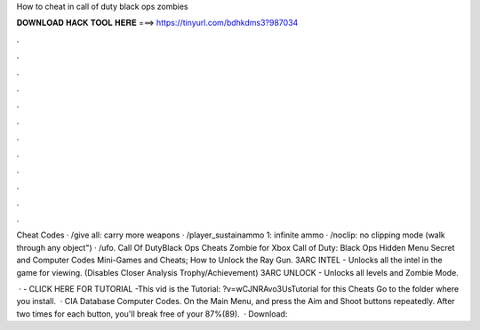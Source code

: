 How to cheat in call of duty black ops zombies



𝐃𝐎𝐖𝐍𝐋𝐎𝐀𝐃 𝐇𝐀𝐂𝐊 𝐓𝐎𝐎𝐋 𝐇𝐄𝐑𝐄 ===> https://tinyurl.com/bdhkdms3?987034



.



.



.



.



.



.



.



.



.



.



.



.

Cheat Codes · /give all: carry more weapons · /player_sustainammo 1: infinite ammo · /noclip: no clipping mode (walk through any object") · /ufo. Call Of DutyBlack Ops Cheats Zombie for Xbox Call of Duty: Black Ops Hidden Menu Secret and Computer Codes Mini-Games and Cheats; How to Unlock the Ray Gun. 3ARC INTEL - Unlocks all the intel in the game for viewing. (Disables Closer Analysis Trophy/Achievement) 3ARC UNLOCK - Unlocks all levels and Zombie Mode.

 · - CLICK HERE FOR TUTORIAL -This vid is the Tutorial: ?v=wCJNRAvo3UsTutorial for this Cheats Go to the folder where you install.  · CIA Database Computer Codes. On the Main Menu, and press the Aim and Shoot buttons repeatedly. After two times for each button, you'll break free of your 87%(89).  · Download: 
